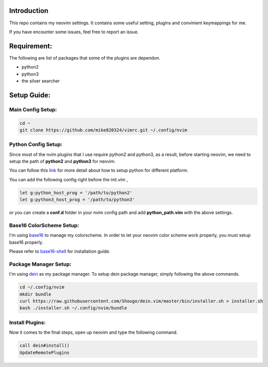 -------------
 Introduction
-------------

This repo contains my neovim settings.
It contains some useful setting, plugins and convinient keymappings for me.

If you have encounter some issues, feel free to report an issue.

-------------
 Requirement:
-------------

The following are list of packages that some of the plugins are dependon.

- python2
- python3
- the silver searcher

-------------
 Setup Guide:
-------------

Main Config Setup:
^^^^^^^^^^^^^^^^^^

.. code-block:: bash

    cd ~
    git clone https://github.com/mike820324/vimrc.git ~/.config/nvim


Python Config Setup:
^^^^^^^^^^^^^^^^^^^^

Since most of the nvim plugins that I use require python2 and python3, 
as a result, before starting neovim, we need to setup the path of **python2** and **python3** for neovim.

You can follow this `link <https://github.com/zchee/deoplete-jedi/wiki/Setting-up-Python-for-Neovim/>`_ 
for more detail about how to setup python for different platform.

You can add the following config right before the init.vim ,

.. code-block:: vim

	let g:python_host_prog = '/path/to/python2'
	let g:python3_host_prog = '/path/to/python3'

or you can create a **conf.d** folder in your nvim config path and add **python_path.vim** with the above settings.

Base16 ColorScheme Setup:
^^^^^^^^^^^^^^^^^^^^^^^^^

I'm using `base16 <https://github.com/chriskempson/base16/>`_ to manage my colorscheme.
In order to let your neovim color scheme work properly, you must setup base16 properly.

Please refer to `base16-shell <https://github.com/chriskempson/base16-shell/>`_ for installation guide.

Package Manager Setup:
^^^^^^^^^^^^^^^^^^^^^^

I'm using `dein <https://github.com/Shougo/dein.vim/>`_ as my package manager.
To setup dein package manager, simply following the above commands.

.. code-block:: bash

	cd ~/.config/nvim
	mkdir bundle
	curl https://raw.githubusercontent.com/Shougo/dein.vim/master/bin/installer.sh > installer.sh
	bash ./installer.sh ~/.config/nvim/bundle

Install Plugins:
^^^^^^^^^^^^^^^^

Now it comes to the final steps, open up neovim and type the following command.

.. code-block:: vim

	call dein#install()
	UpdateRemotePlugins
